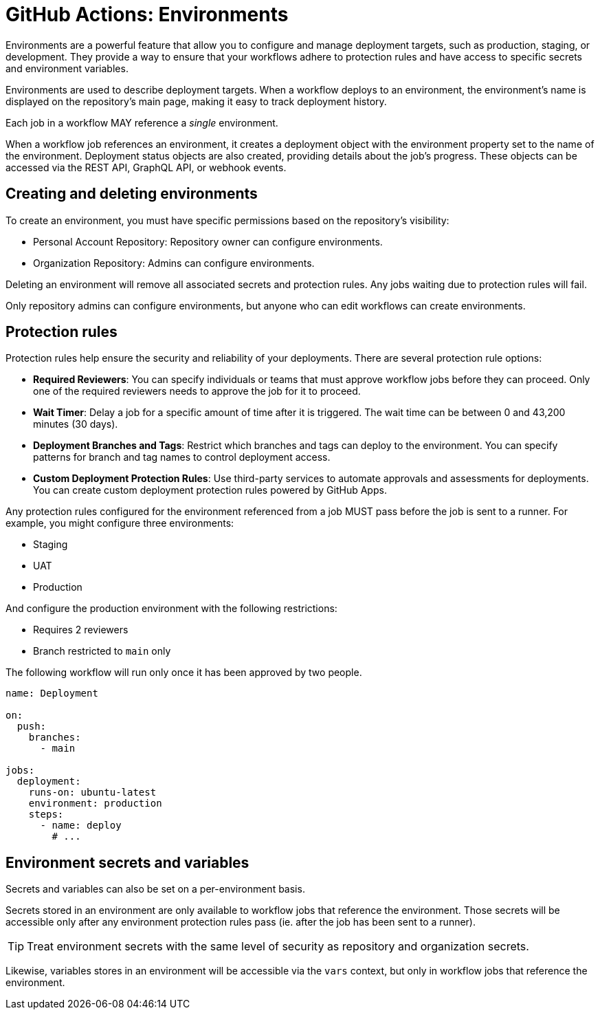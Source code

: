 = GitHub Actions: Environments

Environments are a powerful feature that allow you to configure and manage deployment targets, such as production, staging, or development. They provide a way to ensure that your workflows adhere to protection rules and have access to specific secrets and environment variables.

Environments are used to describe deployment targets. When a workflow deploys to an environment, the environment's name is displayed on the repository's main page, making it easy to track deployment history.

Each job in a workflow MAY reference a _single_ environment.

When a workflow job references an environment, it creates a deployment object with the environment property set to the name of the environment. Deployment status objects are also created, providing details about the job's progress. These objects can be accessed via the REST API, GraphQL API, or webhook events.

== Creating and deleting environments

To create an environment, you must have specific permissions based on the repository's visibility:

* Personal Account Repository: Repository owner can configure environments.
* Organization Repository: Admins can configure environments.

Deleting an environment will remove all associated secrets and protection rules. Any jobs waiting due to protection rules will fail.

Only repository admins can configure environments, but anyone who can edit workflows can create environments.

== Protection rules

Protection rules help ensure the security and reliability of your deployments. There are several protection rule options:

* *Required Reviewers*: You can specify individuals or teams that must approve workflow jobs before they can proceed. Only one of the required reviewers needs to approve the job for it to proceed.

* *Wait Timer*: Delay a job for a specific amount of time after it is triggered. The wait time can be between 0 and 43,200 minutes (30 days).

* *Deployment Branches and Tags*: Restrict which branches and tags can deploy to the environment. You can specify patterns for branch and tag names to control deployment access.

* *Custom Deployment Protection Rules*: Use third-party services to automate approvals and assessments for deployments. You can create custom deployment protection rules powered by GitHub Apps.

Any protection rules configured for the environment referenced from a job MUST pass before the job is sent to a runner. For example, you might configure three environments:

* Staging
* UAT
* Production

And configure the production environment with the following restrictions:

* Requires 2 reviewers
* Branch restricted to `main` only

The following workflow will run only once it has been approved by two people.

[source,yaml]
----
name: Deployment

on:
  push:
    branches:
      - main

jobs:
  deployment:
    runs-on: ubuntu-latest
    environment: production
    steps:
      - name: deploy
        # ...
----

== Environment secrets and variables

Secrets and variables can also be set on a per-environment basis.

Secrets stored in an environment are only available to workflow jobs that reference the environment. Those secrets will be accessible only after any environment protection rules pass (ie. after the job has been sent to a runner).

[TIP]
======
Treat environment secrets with the same level of security as repository and organization secrets.
======

Likewise, variables stores in an environment will be accessible via the `vars` context, but only in workflow jobs that reference the environment.
